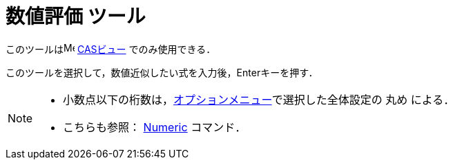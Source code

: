 = 数値評価 ツール
:page-en: tools/Numeric
ifdef::env-github[:imagesdir: /ja/modules/ROOT/assets/images]

このツールはimage:16px-Menu_view_cas.svg.png[Menu view cas.svg,width=16,height=16] xref:/CASビュー.adoc[CASビュー]
でのみ使用できる．

このツールを選択して，数値近似したい式を入力後，[.kcode]##Enter##キーを押す．

[NOTE]
====

* 小数点以下の桁数は，xref:/オプションメニュー.adoc[オプションメニュー]で選択した全体設定の 丸め による．
* こちらも参照： xref:/commands/Numeric.adoc[Numeric] コマンド．

====

